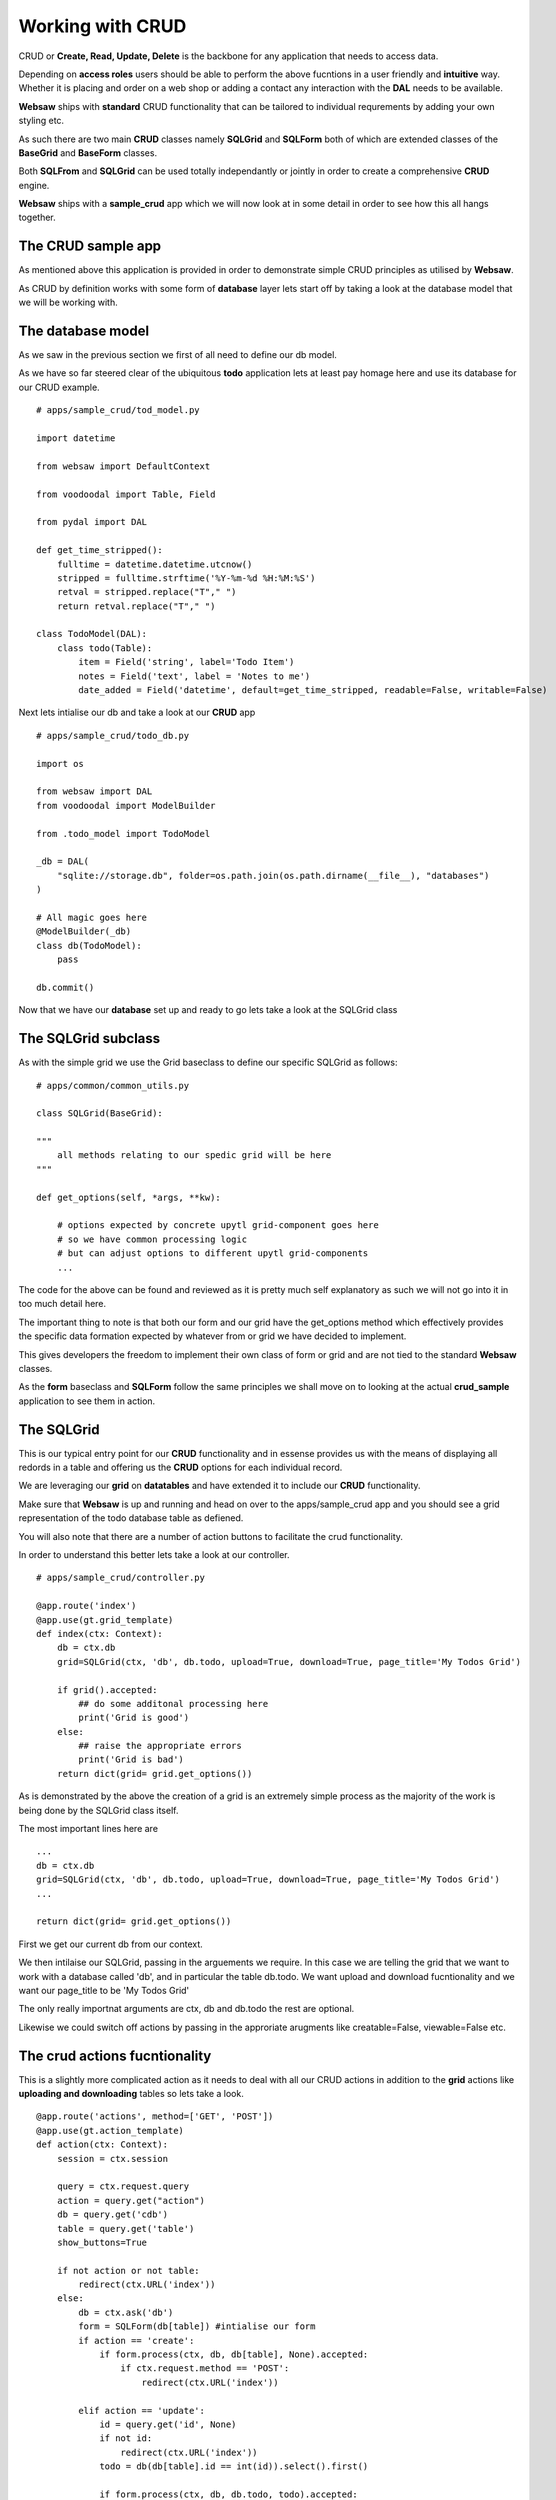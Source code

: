 Working with CRUD
-----------------

CRUD or **Create, Read, Update, Delete** is the backbone for any application that needs to access data.

Depending on **access roles** users should be able to perform the above fucntions in a user friendly and **intuitive** way. Whether it is placing 
and order on a web shop or adding a contact any interaction with the **DAL** needs to be available.

**Websaw** ships with **standard** CRUD functionality that can be tailored to individual requrements by adding your 
own styling etc.

As such there are two main **CRUD** classes namely **SQLGrid** and **SQLForm** both of which are extended classes of the 
**BaseGrid** and **BaseForm** classes.

Both **SQLFrom** and **SQLGrid** can be used totally independantly or jointly in order to create a comprehensive **CRUD** engine.

**Websaw** ships with a **sample_crud** app which we will now look at in some detail in order to see how this all hangs together.

The CRUD sample app
...................

As mentioned above this application is provided in order to demonstrate simple CRUD principles as utilised by **Websaw**.

As CRUD by definition works with some form of **database** layer lets start off by taking a look at the database model that we will be working with.

The database model
..................

As we saw in the previous section we first of all need to define our db model.

As we have so far steered clear of the ubiquitous **todo** application lets at least pay homage here and use its database for our CRUD example.
::
    # apps/sample_crud/tod_model.py
    
    import datetime

    from websaw import DefaultContext

    from voodoodal import Table, Field

    from pydal import DAL

    def get_time_stripped():
        fulltime = datetime.datetime.utcnow() 
        stripped = fulltime.strftime('%Y-%m-%d %H:%M:%S')
        retval = stripped.replace("T"," ")
        return retval.replace("T"," ")

    class TodoModel(DAL):
        class todo(Table):
            item = Field('string', label='Todo Item')
            notes = Field('text', label = 'Notes to me')
            date_added = Field('datetime', default=get_time_stripped, readable=False, writable=False)
        
Next lets intialise our db and take a look at our **CRUD** app
::
    # apps/sample_crud/todo_db.py

    import os

    from websaw import DAL
    from voodoodal import ModelBuilder

    from .todo_model import TodoModel

    _db = DAL(
        "sqlite://storage.db", folder=os.path.join(os.path.dirname(__file__), "databases")
    )

    # All magic goes here
    @ModelBuilder(_db)
    class db(TodoModel):
        pass

    db.commit()


Now that we have our **database** set up and ready to go lets take a look at the SQLGrid class 


The SQLGrid subclass
....................

As with the simple grid we use the Grid baseclass to define our specific SQLGrid as follows:
::
    # apps/common/common_utils.py
    
    class SQLGrid(BaseGrid):

    """
        all methods relating to our spedic grid will be here
    """        
    
    def get_options(self, *args, **kw):
        
        # options expected by concrete upytl grid-component goes here
        # so we have common processing logic
        # but can adjust options to different upytl grid-components
        ...
        
The code for the above can be found and reviewed as it is pretty much self explanatory as such we will not go into it in too much detail 
here.

The important thing to note is that both our form and our grid have the get_options method which effectively provides the 
specific data formation expected by whatever from or grid we have decided to implement.

This gives developers the freedom to implement their own class of form or grid and are not tied to the standard **Websaw** classes.

As the **form** baseclass and **SQLForm** follow the same principles we shall move on to looking at the actual **crud_sample** application to see them in action.

The SQLGrid
...........

This is our typical entry point for our **CRUD** functionality and in essense provides us with the means of displaying all 
redords in a table and offering us the **CRUD** options for each individual record.

We are leveraging our **grid** on **datatables** and have extended it to include our **CRUD** functionality.

Make sure that **Websaw** is up and running and head on over to the apps/sample_crud app and you should see a grid representation of the todo database table as defiened.

You will also note that there are a number of action buttons to facilitate the crud functionality.

In order to understand this better lets take a look at our controller.
::
    # apps/sample_crud/controller.py

    @app.route('index')
    @app.use(gt.grid_template)
    def index(ctx: Context):
        db = ctx.db
        grid=SQLGrid(ctx, 'db', db.todo, upload=True, download=True, page_title='My Todos Grid')
        
        if grid().accepted:
            ## do some additonal processing here
            print('Grid is good')
        else:
            ## raise the appropriate errors
            print('Grid is bad')
        return dict(grid= grid.get_options())        

As is demonstrated by the above the creation of a grid is an extremely simple process as the majority of the work is being done
by the SQLGrid class itself.

The most important lines here are 
::
    ...
    db = ctx.db
    grid=SQLGrid(ctx, 'db', db.todo, upload=True, download=True, page_title='My Todos Grid')
    ...

    return dict(grid= grid.get_options())        

First we get our current db from our context.

We then intilaise our SQLGrid, passing in the arguements we require. In this case we are telling the grid that 
we want to work with a database called 'db', and in particular the table db.todo. We want upload and download fucntionality and we want our 
page_title to be 'My Todos Grid'

The only really importnat arguments are ctx, db and db.todo the rest are optional.

Likewise we could switch off actions by passing in the approriate arugments like creatable=False, viewable=False etc.

The crud actions fucntionality
..............................

This is a slightly more complicated action as it needs to deal with all our CRUD actions in addition to the **grid** actions like **uploading and downloading** tables so lets take a look.
::
    @app.route('actions', method=['GET', 'POST'])
    @app.use(gt.action_template)
    def action(ctx: Context):
        session = ctx.session
        
        query = ctx.request.query
        action = query.get("action")
        db = query.get('cdb')
        table = query.get('table')
        show_buttons=True
            
        if not action or not table:
            redirect(ctx.URL('index'))
        else:
            db = ctx.ask('db')
            form = SQLForm(db[table]) #intialise our form
            if action == 'create':
                if form.process(ctx, db, db[table], None).accepted:
                    if ctx.request.method == 'POST':
                        redirect(ctx.URL('index'))
            
            elif action == 'update':
                id = query.get('id', None)
                if not id:
                    redirect(ctx.URL('index'))
                todo = db(db[table].id == int(id)).select().first()
                
                if form.process(ctx, db, db.todo, todo).accepted:
                    if ctx.request.method == 'POST':
                        redirect(ctx.URL('index'))
        
            elif action == 'view':
                show_buttons = False
                id = query.get('id', None)
                if not id:
                    redirect(ctx.URL('index'))
                todo = db(db[table].id == int(id)).select().first()
                
                if form.process(ctx, db, db.todo, todo).accepted:
                    if ctx.request.method == 'POST':
                        redirect(ctx.URL('index'))
        
            if action == 'delete':
                id = query.get('id', None)
                if not id:
                    redirect(ctx.URL('index'))
                todo = db[table](id)
                if todo is None:
                    redirect(ctx.URL("index"))
                db(db[table].id == id).delete()
                db.commit()
                redirect(ctx.URL("index"))
            
            elif action == 'download':
                
                filename = settings.DOWNLOAD_FOLDER+'/'+table+'.csv'
                with open(filename, 'w', encoding='utf-8', newline='') as dumpfile:
                    dumpfile.write(str(db(db[table]).select()))
                redirect(ctx.URL("index"))

            elif action == 'upload':
                
                filename = settings.UPLOAD_FOLDER+'/'+table+'.csv'
                try:
                    with open(filename, 'r', encoding='utf-8', newline='') as dumpfile:
                        db[table].import_from_csv_file(dumpfile)
                    db.commit()    
                except Exception as e:
                    redirect(ctx.URL('index'))
                finally:
                    redirect(ctx.URL("index"))

            return dict(form_options = form.get_options(), show_button=show_buttons)

As can be seen from the above the action is broken down into different based on the paramters passed in on the query.

In all instances relating to the *CRUD* we use the SQLForm class which allow us to perform the appropriate action

We therefore intialise our SWLform as such:
::
    form = SQLForm(db[table]) #intialise our form
            
which is then used by the actions and additonal arugumetns passed to the SQLFrom depending on the type of action we are working wiht.

The SQLForm in action
.....................

To demonstrate this take a look at the diffence between the 'create' and 'update' actions in our action.
::
    if action == 'create':
        if form.process(ctx, db, db[table], None).accepted:
            if ctx.request.method == 'POST':
                redirect(ctx.URL('index'))
            
    elif action == 'update':
        id = query.get('id', None)
        if not id:
            redirect(ctx.URL('index'))
            todo = db(db[table].id == int(id)).select().first()
            
        if form.process(ctx, db, db.todo, todo).accepted:
            if ctx.request.method == 'POST':
                redirect(ctx.URL('index'))
        


As we can see the 'create' action only needs to pass in the db.todo table whilst the 'update' action needs to pass in the 
db.todo table along with the record id (todo) that we want to update.

Another important think to note is that we are checking to see what type of request.method is being used.

If it is a 'GET' we return the initialised form whereas if it is a 'POST' it generally means the form has been processed and we should move on.

``form.process().accepted`` will return False if there are any errors on the form and these will be displayed as normal form errors
till the form is accepted.

Once again we will return our form.get_otions in order to ensure that the correct data is passed back to our componenets based on the type
of data we are processing.

And that is it for CRUD. You can use it **out-of-the-boy** for most applications but there is always the ability to customise or create your 
own form or grid classes as required.

.. important:: 

    Both the SQLForm and SQLGrid can be used totally independantly although in the case of SQLGrid it may be better
    to use just a standard grid for dipsplaying table records where no CRUD is required.

    You should also note the striking similarities between the **SimpleGrids** and the **CrudGrids** in terms of 
    utilisation and intialisation and the extremely small code footprint required in our controllers.

